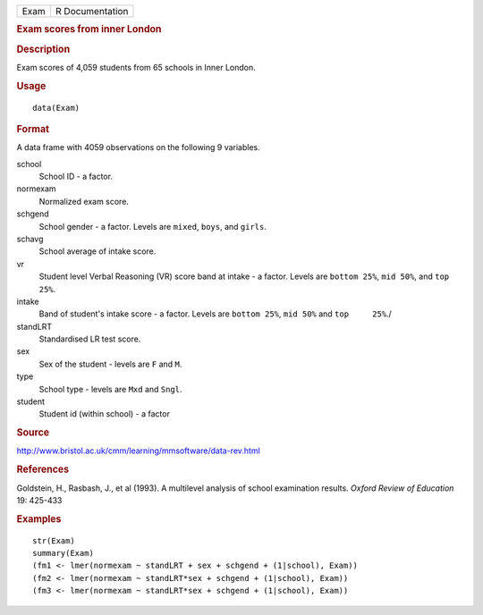 .. container::

   .. container::

      ==== ===============
      Exam R Documentation
      ==== ===============

      .. rubric:: Exam scores from inner London
         :name: exam-scores-from-inner-london

      .. rubric:: Description
         :name: description

      Exam scores of 4,059 students from 65 schools in Inner London.

      .. rubric:: Usage
         :name: usage

      ::

         data(Exam)

      .. rubric:: Format
         :name: format

      A data frame with 4059 observations on the following 9 variables.

      school
         School ID - a factor.

      normexam
         Normalized exam score.

      schgend
         School gender - a factor. Levels are ``mixed``, ``boys``, and
         ``girls``.

      schavg
         School average of intake score.

      vr
         Student level Verbal Reasoning (VR) score band at intake - a
         factor. Levels are ``bottom 25%``, ``mid 50%``, and
         ``top 25%``.

      intake
         Band of student's intake score - a factor. Levels are
         ``bottom 25%``, ``mid 50%`` and ``top     25%``./

      standLRT
         Standardised LR test score.

      sex
         Sex of the student - levels are ``F`` and ``M``.

      type
         School type - levels are ``Mxd`` and ``Sngl``.

      student
         Student id (within school) - a factor

      .. rubric:: Source
         :name: source

      http://www.bristol.ac.uk/cmm/learning/mmsoftware/data-rev.html

      .. rubric:: References
         :name: references

      Goldstein, H., Rasbash, J., et al (1993). A multilevel analysis of
      school examination results. *Oxford Review of Education* 19:
      425-433

      .. rubric:: Examples
         :name: examples

      ::

         str(Exam)
         summary(Exam)
         (fm1 <- lmer(normexam ~ standLRT + sex + schgend + (1|school), Exam))
         (fm2 <- lmer(normexam ~ standLRT*sex + schgend + (1|school), Exam))
         (fm3 <- lmer(normexam ~ standLRT*sex + schgend + (1|school), Exam))
